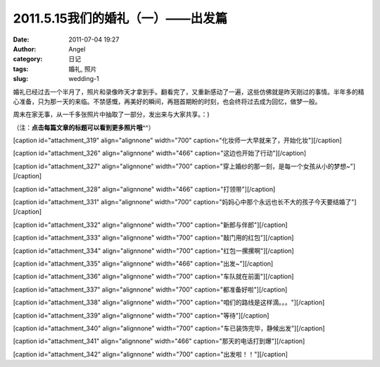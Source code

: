 2011.5.15我们的婚礼（一）——出发篇
######################
:date: 2011-07-04 19:27
:author: Angel
:category: 日记
:tags: 婚礼, 照片
:slug: wedding-1

婚礼已经过去一个半月了，照片和录像昨天才拿到手。翻看完了，又重新感动了一遍，这些仿佛就是昨天刚过的事情。半年多的精心准备，只为那一天的来临。不禁感慨，再美好的瞬间，再翘首期盼的时刻，也会终将过去成为回忆，做梦一般。

周末在家无事，从一千多张照片中抽取了一部分，发出来与大家共享。：)

（注：\ **点击每篇文章的标题可以看到更多照片哦**\ ^^）

[caption id="attachment\_319" align="alignnone" width="700"
caption="化妆师一大早就来了，开始化妆"]\ |化妆师一大早就来了，开始化妆|\ [/caption]

  

[caption id="attachment\_326" align="alignnone" width="466"
caption="这边也开始了行动"]\ |这边也开始了行动|\ [/caption]

 

[caption id="attachment\_327" align="alignnone" width="700"
caption="穿上婚纱的那一刻，是每一个女孩从小的梦想~"]\ |穿上婚纱的那一刻，是每一个女孩从小的梦想~|\ [/caption]

 

[caption id="attachment\_328" align="alignnone" width="466"
caption="打领带"]\ |打领带|\ [/caption]

 

[caption id="attachment\_331" align="alignnone" width="700"
caption="妈妈心中那个永远也长不大的孩子今天要结婚了"]\ |妈妈心中那个永远也长不大的孩子今天要结婚了|\ [/caption]

 

[caption id="attachment\_332" align="alignnone" width="700"
caption="新郎与伴郎"]\ |新郎与伴郎|\ [/caption]

 

[caption id="attachment\_333" align="alignnone" width="700"
caption="敲门用的红包"]\ |敲门用的红包|\ [/caption]

 

[caption id="attachment\_334" align="alignnone" width="700"
caption="红包一摞摞啊"]\ |红包一摞摞啊|\ [/caption]

 

[caption id="attachment\_335" align="alignnone" width="466"
caption="出发~"]\ |出发~|\ [/caption]

 

[caption id="attachment\_336" align="alignnone" width="700"
caption="车队就在前面"]\ |车队就在前面|\ [/caption]

 

[caption id="attachment\_337" align="alignnone" width="700"
caption="都准备好啦"]\ |都准备好啦|\ [/caption]

 

[caption id="attachment\_338" align="alignnone" width="700"
caption="咱们的路线是这样滴。。。"]\ |咱们的路线是这样滴。。。|\ [/caption]

 

[caption id="attachment\_339" align="alignnone" width="700"
caption="等待"]\ |等待|\ [/caption]

 

[caption id="attachment\_340" align="alignnone" width="700"
caption="车已装饰完毕，静候出发"]\ |车已装饰完毕，静候出发|\ [/caption]

 

[caption id="attachment\_341" align="alignnone" width="466"
caption="那天的电话打到爆"]\ |那天的电话打到爆|\ [/caption]

 

[caption id="attachment\_342" align="alignnone" width="700"
caption="出发啦！！"]\ |出发啦！！|\ [/caption]

.. |化妆师一大早就来了，开始化妆| image:: http://www.gocalf.com/blog/wp-content/uploads/2011/07/wed1010-700x466.jpg
   :target: http://www.gocalf.com/blog/wp-content/uploads/2011/07/wed1010.jpg
.. |这边也开始了行动| image:: http://www.gocalf.com/blog/wp-content/uploads/2011/07/wed1020-466x700.jpg
   :target: http://www.gocalf.com/blog/wp-content/uploads/2011/07/wed1020.jpg
.. |穿上婚纱的那一刻，是每一个女孩从小的梦想~| image:: http://www.gocalf.com/blog/wp-content/uploads/2011/07/wed1030-700x466.jpg
   :target: http://www.gocalf.com/blog/wp-content/uploads/2011/07/wed1030.jpg
.. |打领带| image:: http://www.gocalf.com/blog/wp-content/uploads/2011/07/wed1040-466x700.jpg
   :target: http://www.gocalf.com/blog/wp-content/uploads/2011/07/wed1040.jpg
.. |妈妈心中那个永远也长不大的孩子今天要结婚了| image:: http://www.gocalf.com/blog/wp-content/uploads/2011/07/wed1050-700x466.jpg
   :target: http://www.gocalf.com/blog/wp-content/uploads/2011/07/wed1050.jpg
.. |新郎与伴郎| image:: http://www.gocalf.com/blog/wp-content/uploads/2011/07/wed1060-700x465.jpg
   :target: http://www.gocalf.com/blog/wp-content/uploads/2011/07/wed1060.jpg
.. |敲门用的红包| image:: http://www.gocalf.com/blog/wp-content/uploads/2011/07/wed1070-700x465.jpg
   :target: http://www.gocalf.com/blog/wp-content/uploads/2011/07/wed1070.jpg
.. |红包一摞摞啊| image:: http://www.gocalf.com/blog/wp-content/uploads/2011/07/wed1080-700x465.jpg
   :target: http://www.gocalf.com/blog/wp-content/uploads/2011/07/wed1080.jpg
.. |出发~| image:: http://www.gocalf.com/blog/wp-content/uploads/2011/07/wed1090-466x700.jpg
   :target: http://www.gocalf.com/blog/wp-content/uploads/2011/07/wed1090.jpg
.. |车队就在前面| image:: http://www.gocalf.com/blog/wp-content/uploads/2011/07/wed1100-700x465.jpg
   :target: http://www.gocalf.com/blog/wp-content/uploads/2011/07/wed1100.jpg
.. |都准备好啦| image:: http://www.gocalf.com/blog/wp-content/uploads/2011/07/wed1110-700x466.jpg
   :target: http://www.gocalf.com/blog/wp-content/uploads/2011/07/wed1110.jpg
.. |咱们的路线是这样滴。。。| image:: http://www.gocalf.com/blog/wp-content/uploads/2011/07/wed1120-700x465.jpg
   :target: http://www.gocalf.com/blog/wp-content/uploads/2011/07/wed1120.jpg
.. |等待| image:: http://www.gocalf.com/blog/wp-content/uploads/2011/07/wed1130-700x466.jpg
   :target: http://www.gocalf.com/blog/wp-content/uploads/2011/07/wed1130.jpg
.. |车已装饰完毕，静候出发| image:: http://www.gocalf.com/blog/wp-content/uploads/2011/07/wed1140-700x465.jpg
   :target: http://www.gocalf.com/blog/wp-content/uploads/2011/07/wed1140.jpg
.. |那天的电话打到爆| image:: http://www.gocalf.com/blog/wp-content/uploads/2011/07/wed1150-466x700.jpg
   :target: http://www.gocalf.com/blog/wp-content/uploads/2011/07/wed1150.jpg
.. |出发啦！！| image:: http://www.gocalf.com/blog/wp-content/uploads/2011/07/wed1160-700x466.jpg
   :target: http://www.gocalf.com/blog/wp-content/uploads/2011/07/wed1160.jpg
